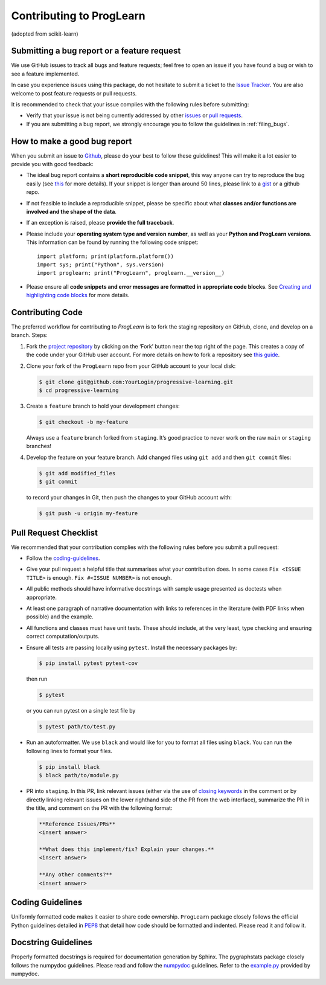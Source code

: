 Contributing to ProgLearn
************************************

(adopted from scikit-learn)

Submitting a bug report or a feature request
--------------------------------------------

We use GitHub issues to track all bugs and feature requests; feel free to open
an issue if you have found a bug or wish to see a feature implemented.

In case you experience issues using this package, do not hesitate to submit a
ticket to the
`Issue Tracker <https://github.com/neurodata/progressive-learning/issues>`_. You are
also welcome to post feature requests or pull requests.

It is recommended to check that your issue complies with the
following rules before submitting:

-  Verify that your issue is not being currently addressed by other
   `issues <https://github.com/neurodata/progressive-learning/issues?q=>`_
   or `pull requests <https://github.com/neurodata/progressive-learning/pulls?q=>`_.

-  If you are submitting a bug report, we strongly encourage you to follow the
   guidelines in :ref:`filing_bugs`.

.. _filing_bugs:

How to make a good bug report
-----------------------------

When you submit an issue to `Github
<https://github.com/neurodata/progressive-learning/issues>`__, please do your best to
follow these guidelines! This will make it a lot easier to provide you with
good feedback:

- The ideal bug report contains a **short reproducible code snippet**, this way
  anyone can try to reproduce the bug easily (see `this
  <https://stackoverflow.com/help/mcve>`_ for more details). If your snippet is
  longer than around 50 lines, please link to a `gist
  <https://gist.github.com>`_ or a github repo.

- If not feasible to include a reproducible snippet, please be specific about
  what **classes and/or functions are involved and the shape of the data**.

- If an exception is raised, please **provide the full traceback**.

- Please include your **operating system type and version number**, as well as
  your **Python and ProgLearn versions**. This information
  can be found by running the following code snippet::

    import platform; print(platform.platform())
    import sys; print("Python", sys.version)
    import proglearn; print("ProgLearn", proglearn.__version__)

- Please ensure all **code snippets and error messages are formatted in
  appropriate code blocks**.  See `Creating and highlighting code blocks
  <https://help.github.com/articles/creating-and-highlighting-code-blocks>`_
  for more details.

Contributing Code
-----------------

The preferred workflow for contributing to `ProgLearn` is to fork the staging
repository on GitHub, clone, and develop on a branch. Steps:

1. Fork the `project repository <https://github.com/neurodata/progressive-learning>`__ by clicking
   on the ‘Fork’ button near the top right of the page. This creates a copy
   of the code under your GitHub user account. For more details on how to
   fork a repository see `this
   guide <https://help.github.com/articles/fork-a-repo/>`__.

2. Clone your fork of the ``ProgLearn`` repo from your GitHub account to your
   local disk:

   .. code:: bash

      $ git clone git@github.com:YourLogin/progressive-learning.git
      $ cd progressive-learning

3. Create a ``feature`` branch to hold your development changes:

   .. code:: bash

      $ git checkout -b my-feature

   Always use a ``feature`` branch forked from ``staging``. It’s good practice to never work on
   the raw ``main`` or ``staging`` branches!

4. Develop the feature on your feature branch. Add changed files using
   ``git add`` and then ``git commit`` files:

   .. code:: bash

      $ git add modified_files
      $ git commit

   to record your changes in Git, then push the changes to your GitHub
   account with:

   .. code:: bash

      $ git push -u origin my-feature

Pull Request Checklist
----------------------

We recommended that your contribution complies with the following rules
before you submit a pull request:

-  Follow the `coding-guidelines <#coding-guidelines>`__.
-  Give your pull request a helpful title that summarises what your
   contribution does. In some cases ``Fix <ISSUE TITLE>`` is enough.
   ``Fix #<ISSUE NUMBER>`` is not enough.
-  All public methods should have informative docstrings with sample
   usage presented as doctests when appropriate.
-  At least one paragraph of narrative documentation with links to
   references in the literature (with PDF links when possible) and
   the example.
-  All functions and classes must have unit tests. These should include,
   at the very least, type checking and ensuring correct computation/outputs.
-  Ensure all tests are passing locally using ``pytest``. Install the necessary
   packages by:

   .. code:: bash

      $ pip install pytest pytest-cov

   then run

   .. code:: bash

      $ pytest

   or you can run pytest on a single test file by

   .. code:: bash

      $ pytest path/to/test.py

-  Run an autoformatter. We use ``black`` and would like for you to
   format all files using ``black``. You can run the following lines to
   format your files.

   .. code:: bash

      $ pip install black
      $ black path/to/module.py
      
- PR into ``staging``. In this PR, link relevant issues (either via the use of `closing keywords <https://docs.github.com/en/enterprise/2.16/user/github/managing-your-work-on-github/closing-issues-using-keywords/>`__ in the comment or by directly linking relevant issues on the lower righthand side of the PR from the web interface), summarize the PR in the title, and comment on the PR with the following format:

  .. code:: bash
  
      **Reference Issues/PRs**
      <insert answer>
      
      **What does this implement/fix? Explain your changes.**
      <insert answer>
      
      **Any other comments?**
      <insert answer>
      

Coding Guidelines
-----------------

Uniformly formatted code makes it easier to share code ownership. ``ProgLearn``
package closely follows the official Python guidelines detailed in
`PEP8 <https://www.python.org/dev/peps/pep-0008/>`__ that detail how
code should be formatted and indented. Please read it and follow it.

Docstring Guidelines
--------------------

Properly formatted docstrings is required for documentation generation
by Sphinx. The pygraphstats package closely follows the numpydoc
guidelines. Please read and follow the
`numpydoc <https://numpydoc.readthedocs.io/en/latest/format.html#overview>`__
guidelines. Refer to the
`example.py <https://numpydoc.readthedocs.io/en/latest/example.html#example>`__
provided by numpydoc.
